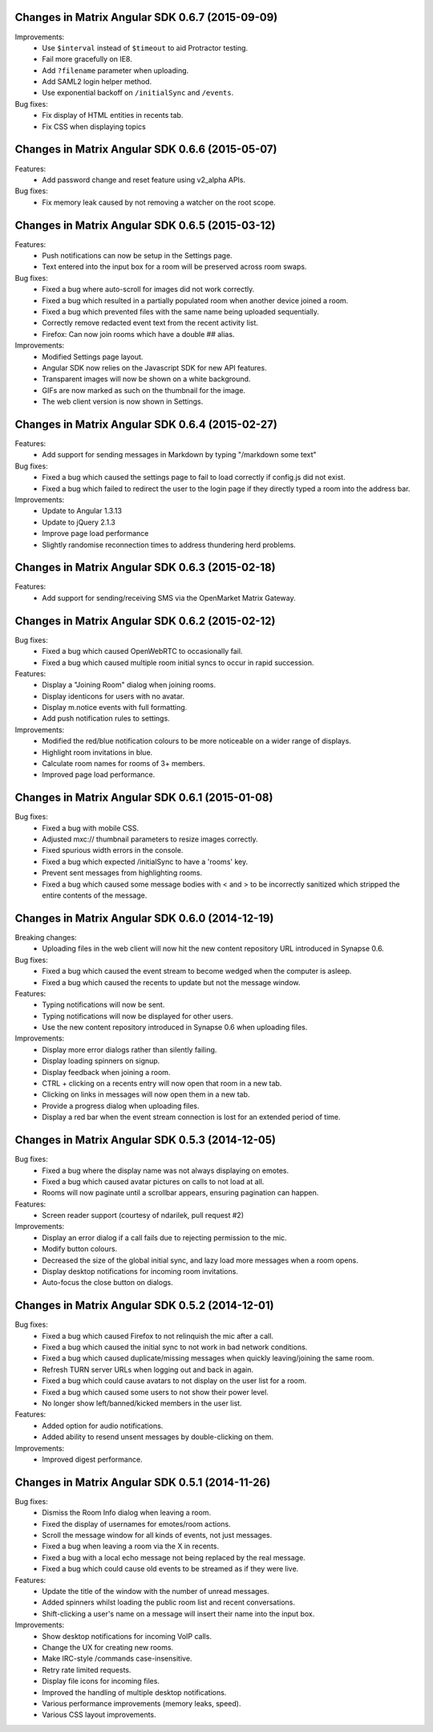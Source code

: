 Changes in Matrix Angular SDK 0.6.7 (2015-09-09)
================================================

Improvements:
 - Use ``$interval`` instead of ``$timeout`` to aid Protractor testing.
 - Fail more gracefully on IE8.
 - Add ``?filename`` parameter when uploading.
 - Add SAML2 login helper method.
 - Use exponential backoff on ``/initialSync`` and ``/events``.

Bug fixes:
 - Fix display of HTML entities in recents tab.
 - Fix CSS when displaying topics

Changes in Matrix Angular SDK 0.6.6 (2015-05-07)
================================================

Features:
 - Add password change and reset feature using v2_alpha APIs.

Bug fixes:
 - Fix memory leak caused by not removing a watcher on the root scope.

Changes in Matrix Angular SDK 0.6.5 (2015-03-12)
================================================
Features:
 - Push notifications can now be setup in the Settings page.
 - Text entered into the input box for a room will be preserved across
   room swaps.

Bug fixes:
 - Fixed a bug where auto-scroll for images did not work correctly.
 - Fixed a bug which resulted in a partially populated room when another
   device joined a room.
 - Fixed a bug which prevented files with the same name being uploaded
   sequentially.
 - Correctly remove redacted event text from the recent activity list.
 - Firefox: Can now join rooms which have a double ## alias.

Improvements:
 - Modified Settings page layout.
 - Angular SDK now relies on the Javascript SDK for new API features.
 - Transparent images will now be shown on a white background.
 - GIFs are now marked as such on the thumbnail for the image.
 - The web client version is now shown in Settings.

Changes in Matrix Angular SDK 0.6.4 (2015-02-27)
================================================
Features:
 - Add support for sending messages in Markdown by typing "/markdown some text"

Bug fixes:
 - Fixed a bug which caused the settings page to fail to load correctly if
   config.js did not exist.
 - Fixed a bug which failed to redirect the user to the login page if they
   directly typed a room into the address bar.

Improvements:
 - Update to Angular 1.3.13
 - Update to jQuery 2.1.3
 - Improve page load performance
 - Slightly randomise reconnection times to address thundering herd problems.

Changes in Matrix Angular SDK 0.6.3 (2015-02-18)
================================================
Features:
 - Add support for sending/receiving SMS via the OpenMarket Matrix Gateway.

Changes in Matrix Angular SDK 0.6.2 (2015-02-12)
================================================
Bug fixes:
 - Fixed a bug which caused OpenWebRTC to occasionally fail.
 - Fixed a bug which caused multiple room initial syncs to occur in rapid
   succession.

Features:
 - Display a "Joining Room" dialog when joining rooms.
 - Display identicons for users with no avatar.
 - Display m.notice events with full formatting.
 - Add push notification rules to settings.

Improvements:
 - Modified the red/blue notification colours to be more noticeable on a wider
   range of displays.
 - Highlight room invitations in blue.
 - Calculate room names for rooms of 3+ members.
 - Improved page load performance.

Changes in Matrix Angular SDK 0.6.1 (2015-01-08)
================================================
Bug fixes:
 - Fixed a bug with mobile CSS.
 - Adjusted mxc:// thumbnail parameters to resize images correctly.
 - Fixed spurious width errors in the console.
 - Fixed a bug which expected /initialSync to have a 'rooms' key.
 - Prevent sent messages from highlighting rooms.
 - Fixed a bug which caused some message bodies with < and > to be incorrectly
   sanitized which stripped the entire contents of the message.


Changes in Matrix Angular SDK 0.6.0 (2014-12-19)
================================================

Breaking changes:
 - Uploading files in the web client will now hit the new content repository URL
   introduced in Synapse 0.6.

Bug fixes:
 - Fixed a bug which caused the event stream to become wedged when the computer is asleep.
 - Fixed a bug which caused the recents to update but not the message window.

Features:
 - Typing notifications will now be sent.
 - Typing notifications will now be displayed for other users.
 - Use the new content repository introduced in Synapse 0.6 when uploading files.

Improvements:
 - Display more error dialogs rather than silently failing.
 - Display loading spinners on signup.
 - Display feedback when joining a room.
 - CTRL + clicking on a recents entry will now open that room in a new tab.
 - Clicking on links in messages will now open them in a new tab.
 - Provide a progress dialog when uploading files.
 - Display a red bar when the event stream connection is lost for an extended period of time.

Changes in Matrix Angular SDK 0.5.3 (2014-12-05)
================================================

Bug fixes:
 - Fixed a bug where the display name was not always displaying on emotes.
 - Fixed a bug which caused avatar pictures on calls to not load at all.
 - Rooms will now paginate until a scrollbar appears, ensuring pagination can happen.

Features:
 - Screen reader support (courtesy of ndarilek, pull request #2)

Improvements:
 - Display an error dialog if a call fails due to rejecting permission to the mic.
 - Modify button colours.
 - Decreased the size of the global initial sync, and lazy load more messages when a room opens.
 - Display desktop notifications for incoming room invitations.
 - Auto-focus the close button on dialogs.

Changes in Matrix Angular SDK 0.5.2 (2014-12-01)
================================================

Bug fixes:
 - Fixed a bug which caused Firefox to not relinquish the mic after a call.
 - Fixed a bug which caused the initial sync to not work in bad network conditions.
 - Fixed a bug which caused duplicate/missing messages when quickly leaving/joining the same room.
 - Refresh TURN server URLs when logging out and back in again.
 - Fixed a bug which could cause avatars to not display on the user list for a room.
 - Fixed a bug which caused some users to not show their power level.
 - No longer show left/banned/kicked members in the user list.

Features:
 - Added option for audio notifications.
 - Added ability to resend unsent messages by double-clicking on them.

Improvements:
 - Improved digest performance.

Changes in Matrix Angular SDK 0.5.1 (2014-11-26)
================================================

Bug fixes:
 - Dismiss the Room Info dialog when leaving a room.
 - Fixed the display of usernames for emotes/room actions.
 - Scroll the message window for all kinds of events, not just messages.
 - Fixed a bug when leaving a room via the X in recents.
 - Fixed a bug with a local echo message not being replaced by the real message.
 - Fixed a bug which could cause old events to be streamed as if they were live.

Features:
 - Update the title of the window with the number of unread messages.
 - Added spinners whilst loading the public room list and recent conversations.
 - Shift-clicking a user's name on a message will insert their name into the input box.

Improvements:
 - Show desktop notifications for incoming VoIP calls.
 - Change the UX for creating new rooms.
 - Make IRC-style /commands case-insensitive.
 - Retry rate limited requests.
 - Display file icons for incoming files.
 - Improved the handling of multiple desktop notifications.
 - Various performance improvements (memory leaks, speed).
 - Various CSS layout improvements.
